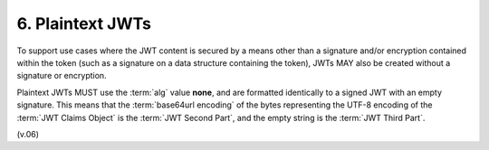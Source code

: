 6.  Plaintext JWTs
==============================

To support use cases where the JWT content is secured by a means other 
than a signature and/or encryption contained within the token 
(such as a signature on a data structure containing the token), 
JWTs MAY also be created without a signature or encryption. 

Plaintext JWTs MUST use the :term:`alg` value **none**, and are formatted identically to a signed JWT 
with an empty signature. 
This means that 
the :term:`base64url encoding` of the bytes representing the UTF-8 encoding of the :term:`JWT Claims Object` 
is the :term:`JWT Second Part`, and the empty string is the :term:`JWT Third Part`.

(v.06)

